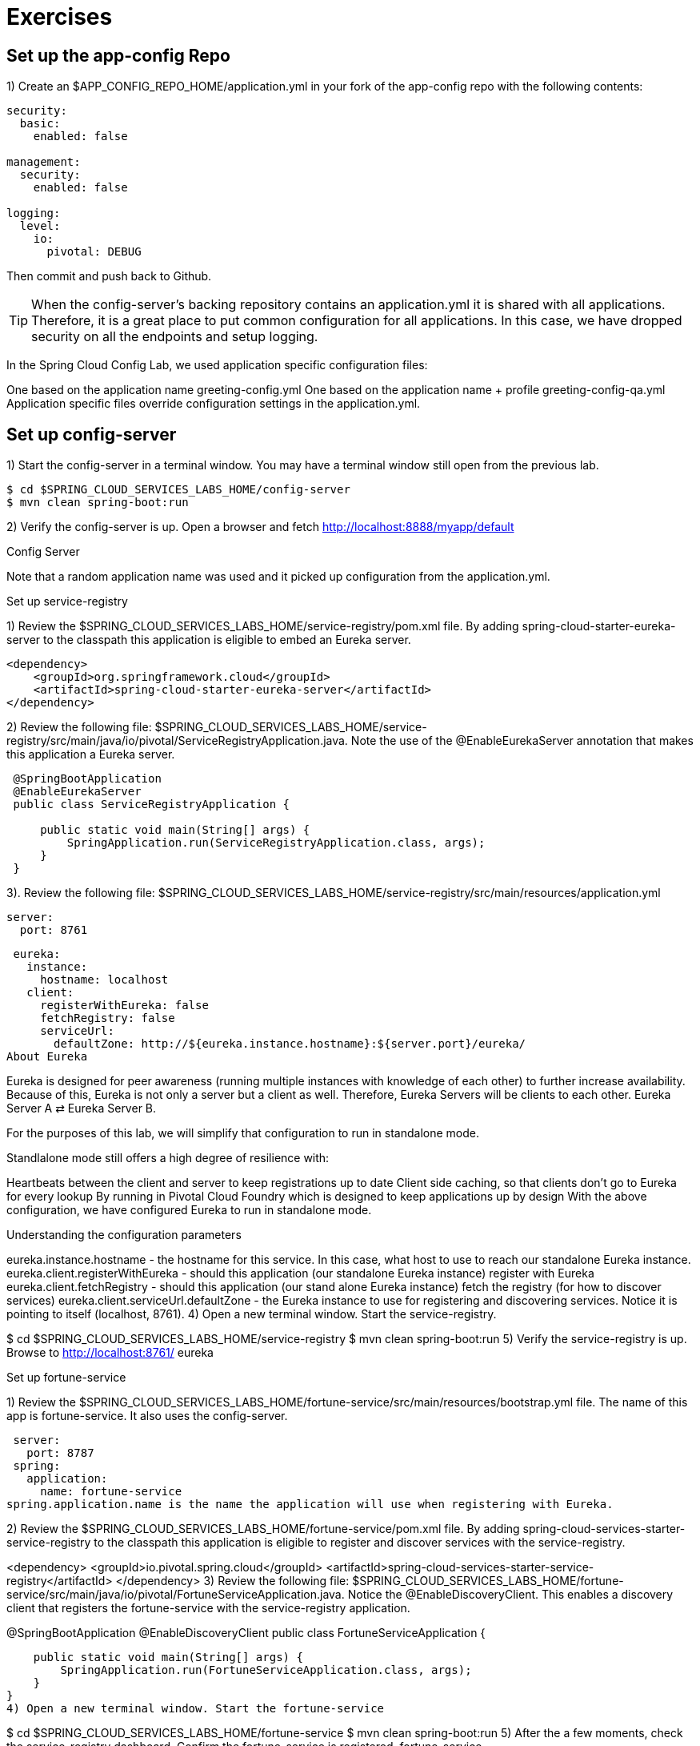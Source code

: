 = Exercises

== Set up the app-config Repo

1) Create an $APP_CONFIG_REPO_HOME/application.yml in your fork of the app-config repo with the following contents:

```yml
security:
  basic:
    enabled: false

management:
  security:
    enabled: false

logging:
  level:
    io:
      pivotal: DEBUG
```
Then commit and push back to Github.

TIP: When the config-server’s backing repository contains an application.yml it is shared with all applications. Therefore, it is a great place to put common configuration for all applications. In this case, we have dropped security on all the endpoints and setup logging.

In the Spring Cloud Config Lab, we used application specific configuration files:

One based on the application name greeting-config.yml
One based on the application name + profile greeting-config-qa.yml
Application specific files override configuration settings in the application.yml.

== Set up config-server

1) Start the config-server in a terminal window. You may have a terminal window still open from the previous lab.


```bash
$ cd $SPRING_CLOUD_SERVICES_LABS_HOME/config-server
$ mvn clean spring-boot:run
```

2) Verify the config-server is up. Open a browser and fetch http://localhost:8888/myapp/default

Config Server

Note that a random application name was used and it picked up configuration from the application.yml.

Set up service-registry

1) Review the $SPRING_CLOUD_SERVICES_LABS_HOME/service-registry/pom.xml file. By adding spring-cloud-starter-eureka-server to the classpath this application is eligible to embed an Eureka server.
```xml
<dependency>
    <groupId>org.springframework.cloud</groupId>
    <artifactId>spring-cloud-starter-eureka-server</artifactId>
</dependency>
```
2) Review the following file: $SPRING_CLOUD_SERVICES_LABS_HOME/service-registry/src/main/java/io/pivotal/ServiceRegistryApplication.java. Note the use of the @EnableEurekaServer annotation that makes this application a Eureka server.
```
 @SpringBootApplication
 @EnableEurekaServer
 public class ServiceRegistryApplication {

     public static void main(String[] args) {
         SpringApplication.run(ServiceRegistryApplication.class, args);
     }
 }
```
3). Review the following file: $SPRING_CLOUD_SERVICES_LABS_HOME/service-registry/src/main/resources/application.yml

 server:
   port: 8761

 eureka:
   instance:
     hostname: localhost
   client:
     registerWithEureka: false
     fetchRegistry: false
     serviceUrl:
       defaultZone: http://${eureka.instance.hostname}:${server.port}/eureka/
About Eureka

Eureka is designed for peer awareness (running multiple instances with knowledge of each other) to further increase availability. Because of this, Eureka is not only a server but a client as well. Therefore, Eureka Servers will be clients to each other. Eureka Server A ⇄ Eureka Server B.

For the purposes of this lab, we will simplify that configuration to run in standalone mode.

Standlalone mode still offers a high degree of resilience with:

Heartbeats between the client and server to keep registrations up to date
Client side caching, so that clients don’t go to Eureka for every lookup
By running in Pivotal Cloud Foundry which is designed to keep applications up by design
With the above configuration, we have configured Eureka to run in standalone mode.

Understanding the configuration parameters

eureka.instance.hostname - the hostname for this service. In this case, what host to use to reach our standalone Eureka instance.
eureka.client.registerWithEureka - should this application (our standalone Eureka instance) register with Eureka
eureka.client.fetchRegistry - should this application (our stand alone Eureka instance) fetch the registry (for how to discover services)
eureka.client.serviceUrl.defaultZone - the Eureka instance to use for registering and discovering services. Notice it is pointing to itself (localhost, 8761).
4) Open a new terminal window. Start the service-registry.

$ cd $SPRING_CLOUD_SERVICES_LABS_HOME/service-registry
$ mvn clean spring-boot:run
5) Verify the service-registry is up. Browse to http://localhost:8761/ eureka

Set up fortune-service

1) Review the $SPRING_CLOUD_SERVICES_LABS_HOME/fortune-service/src/main/resources/bootstrap.yml file. The name of this app is fortune-service. It also uses the config-server.

 server:
   port: 8787
 spring:
   application:
     name: fortune-service
spring.application.name is the name the application will use when registering with Eureka.

2) Review the $SPRING_CLOUD_SERVICES_LABS_HOME/fortune-service/pom.xml file. By adding spring-cloud-services-starter-service-registry to the classpath this application is eligible to register and discover services with the service-registry.

<dependency>
	<groupId>io.pivotal.spring.cloud</groupId>
	<artifactId>spring-cloud-services-starter-service-registry</artifactId>
</dependency>
3) Review the following file: $SPRING_CLOUD_SERVICES_LABS_HOME/fortune-service/src/main/java/io/pivotal/FortuneServiceApplication.java. Notice the @EnableDiscoveryClient. This enables a discovery client that registers the fortune-service with the service-registry application.

@SpringBootApplication
@EnableDiscoveryClient
public class FortuneServiceApplication {

    public static void main(String[] args) {
        SpringApplication.run(FortuneServiceApplication.class, args);
    }
}
4) Open a new terminal window. Start the fortune-service

$ cd $SPRING_CLOUD_SERVICES_LABS_HOME/fortune-service
$ mvn clean spring-boot:run
5) After the a few moments, check the service-registry dashboard. Confirm the fortune-service is registered. fortune-service

The Eureka Dashboard may report a warning, because we aren’t setup with multiple peers. This can safely be ignored. warning

Set up greeting-service

1) Review the $SPRING_CLOUD_SERVICES_LABS_HOME/greeting-service/src/main/resources/bootstrap.yml file. The name of this app is greeting-service. It also uses the config-server.

 spring:
   application:
     name: greeting-service
2) Review the $SPRING_CLOUD_SERVICES_LABS_HOME/greeting-service/pom.xml file. By adding spring-cloud-services-starter-service-registry to the classpath this application is eligible to register and discover services with the service-registry.

<dependency>
	<groupId>io.pivotal.spring.cloud</groupId>
	<artifactId>spring-cloud-services-starter-service-registry</artifactId>
</dependency>
3) Review the following file: $SPRING_CLOUD_SERVICES_LABS_HOME/greeting-service/src/main/java/io/pivotal/GreetingServiceApplication.java. Notice the @EnableDiscoveryClient. This enables a discovery client that registers the greeting-service app with the service-registry.

 @SpringBootApplication
 @EnableDiscoveryClient
 public class GreetingServiceApplication {


     public static void main(String[] args) {
         SpringApplication.run(GreetingServiceApplication.class, args);
     }

 }
4) Review the the following file: $SPRING_CLOUD_SERVICES_LABS_HOME/greeting-service/src/main/java/io/pivotal/greeting/GreetingController.java. Notice the DiscoveryClient. DiscoveryClient is used to discover services registered with the service-registry. See fetchFortuneServiceUrl().

@Controller
public class GreetingController {

	Logger logger = LoggerFactory
			.getLogger(GreetingController.class);




	@Autowired
	private DiscoveryClient discoveryClient;

	@RequestMapping("/")
	String getGreeting(Model model){

		logger.debug("Adding greeting");
		model.addAttribute("msg", "Greetings!!!");


		RestTemplate restTemplate = new RestTemplate();
        String fortune = restTemplate.getForObject(fetchFortuneServiceUrl(), String.class);

		logger.debug("Adding fortune");
		model.addAttribute("fortune", fortune);

		//resolves to the greeting.vm velocity template
		return "greeting";
	}

	private String fetchFortuneServiceUrl() {
	    InstanceInfo instance = discoveryClient.getNextServerFromEureka("FORTUNE-SERVICE", false);
	    logger.debug("instanceID: {}", instance.getId());

	    String fortuneServiceUrl = instance.getHomePageUrl();
		  logger.debug("fortune service homePageUrl: {}", fortuneServiceUrl);

	    return fortuneServiceUrl;
	}

}
5) Open a new terminal window. Start the greeting-service app

$ cd $SPRING_CLOUD_SERVICES_LABS_HOME/greeting-service
$ mvn clean spring-boot:run
6) After the a few moments, check the service-registry dashboard http://localhost:8761. Confirm the greeting-service app is registered. greeting

7) Browse to http://localhost:8080/ to the greeting-service application. Confirm you are seeing fortunes. Refresh as desired. Also review the terminal output for the greeting-service. See the fortune-service instanceId and homePageUrl being logged.

What Just Happened?

The greeting-service application was able to discover how to reach the fortune-service via the service-registry (Eureka).

8) When done stop the config-server, service-registry, fortune-service and greeting-service applications.

Optionally Update App Config for fortune-service and greeting-service to run on PCF

1) You may specify the registration method to use for the applications using the spring.cloud.services.registrationMethod parameter.

It can take either of two values:

route: The application will be registered using its Cloud Foundry route (this is the default).

direct: The application will be registered using its host IP and port.

The direct registration method is only compatible with Pivotal Cloud Foundry version 1.5 or higher. In Pivotal Cloud Foundry Operations Manager, within the Pivotal Elastic Runtime tile’s Security Config, the “Enable cross-container traffic within each DEA” or “Enable cross-container traffic” option must be enabled.

When using the direct registration method, requests from client applications to registered applications will not go through the Pivotal Cloud Foundry router. You can utilize this with client-side load balancing techniques using Spring Cloud and Netflix Ribbon. To read more on registration techniques go here.

If cross container traffic has been enabled, in your fork of the app-config repo add an additional section to the $APP_CONFIG_REPO_HOME/application.yml file as seen below and push back to GitHub. If using the route option then no change is needed; move to the next step.

security:
  basic:
    enabled: false

management:
  security:
    enabled: false

logging:
  level:
    io:
      pivotal: DEBUG

spring: # <---NEW SECTION
  cloud:
    services:
      registrationMethod: direct
Pivotal Cloud Foundry with HTTPS Only

If your Pivotal Cloud Foundry environment has been configured to only accept HTTPS traffic and is using the route registration method then skip this step, however you will need to change all the code examples moving forward in the labs that use http to https before deploying to your Pivotal Cloud Foundry environment. For instance, the GreetingController from above would have the following change:

InstanceInfo instance = discoveryClient.getNextServerFromEureka("FORTUNE-SERVICE", true);
Deploy the fortune-service to PCF

1) Package fortune-service

$ mvn clean package
2) Deploy fortune-service.

$ cf push fortune-service -p target/fortune-service-0.0.1-SNAPSHOT.jar -m 512M --random-route --no-start
3) Create a Service Registry Service Instance. The service-registry service instance will not be immediately bindable. It needs a few moments to initialize.

$ cf create-service p-service-registry standard service-registry
Click on the Manage link to determine when the service-registry is ready.

manage

4) Bind services to the fortune-service.

$ cf bind-service fortune-service config-server
$ cf bind-service fortune-service service-registry
You will need to wait and try again if you see the following message when binding the service-registry:

Binding service service-registry to app fortune-service in org dave / space dev as droberts@pivotal.io...
FAILED
Server error, status code: 502, error code: 10001, message: Service broker error: Service instance is not running and available for binding.
You can safely ignore the TIP: Use ‘cf restage’ to ensure your env variable changes take effect message from the CLI. We don’t need to restage at this time.

5) If using self-signed certificates, set the CF_TARGET environment variable for the fortune-service application.

$ cf set-env fortune-service CF_TARGET <your api endpoint - make sure it starts with "https://">
You can safely ignore the TIP: Use ‘cf restage’ to ensure your env variable changes take effect message from the CLI. We don’t need to restage at this time.

6) Start the fortune-service app.

$ cf start fortune-service
7) Confirm fortune-service registered with the service-registry. This will take a few moments.

Click on the Manage link for the service-registry. You can find it by navigating to the space where your applications are deployed.

manage

fortune-service

Deploy the greeting-service app to PCF

1) Package greeting-service

$ mvn clean package
2) Deploy greeting-service.

$ cf push greeting-service -p target/greeting-service-0.0.1-SNAPSHOT.jar -m 512M --random-route --no-start
3) Bind services for the greeting-service.

$ cf bind-service greeting-service config-server
$ cf bind-service greeting-service service-registry
You can safely ignore the TIP: Use ‘cf restage’ to ensure your env variable changes take effect message from the CLI. We don’t need to restage at this time.

4) If using self signed certificates, set the CF_TARGET environment variable for the greeting-service application.

$ cf set-env greeting-service CF_TARGET <your api endpoint - make sure it starts with "https://">
You can safely ignore the TIP: Use ‘cf restage’ to ensure your env variable changes take effect message from the CLI. We don’t need to restage at this time.

5) Start the greeting-service app.

$ cf start greeting-service
6) Confirm greeting-service registered with the service-registry. This will take a few moments. greeting

7) Browse to the greeting-service application. Confirm you are seeing fortunes. Refresh as desired.

Scale the fortune-service

1) Scale the fortune-service app instances to 3.

$ cf scale fortune-service -i 3
2) Wait for the new instances to register with the service-registry. This will take a few moments.

3) Tail the logs for the greeting-service application.

[mac, linux]
$ cf logs greeting-service | grep GreetingController

[windows]
$ cf logs greeting-service
$ # then search output for "GreetingController"
4) Refresh the greeting-service / endpoint.

5) Observe the log output. Compare the instanceId and homePageUrl being logged across log entries. The discoveryClient round robins the fortune-service instances.
[source, bash]
2015-10-29T15:49:56.48-0500 [APP/0]      OUT 2015-10-29 20:49:56.481 DEBUG 23 --- [nio-8080-exec-1] io.pivotal.greeting.GreetingController   : Adding greeting
2015-10-29T15:49:56.49-0500 [APP/0]      OUT 2015-10-29 20:49:56.497 DEBUG 23 --- [nio-8080-exec-1] io.pivotal.greeting.GreetingController   : instanceID: 10.68.104.27:9f960352-f80b-4316-7577-61dd1815ac5f
2015-10-29T15:49:56.49-0500 [APP/0]      OUT 2015-10-29 20:49:56.498 DEBUG 23 --- [nio-8080-exec-1] io.pivotal.greeting.GreetingController   : fortune service homePageUrl: http://10.68.104.27:60028/
2015-10-29T15:49:56.50-0500 [APP/0]      OUT 2015-10-29 20:49:56.507 DEBUG 23 --- [nio-8080-exec-1] io.pivotal.greeting.GreetingController   : Adding fortune
2015-10-29T15:49:57.72-0500 [APP/0]      OUT 2015-10-29 20:49:57.722 DEBUG 23 --- [nio-8080-exec-6] io.pivotal.greeting.GreetingController   : Adding greeting
2015-10-29T15:49:57.73-0500 [APP/0]      OUT 2015-10-29 20:49:57.737 DEBUG 23 --- [nio-8080-exec-6] io.pivotal.greeting.GreetingController   : instanceID: 10.68.104.28:72aa9f59-b27f-4d85-4323-2d79a9d7720c
2015-10-29T15:49:57.73-0500 [APP/0]      OUT 2015-10-29 20:49:57.737 DEBUG 23 --- [nio-8080-exec-6] io.pivotal.greeting.GreetingController   : fortune service homePageUrl: http://10.68.104.28:60026/
2015-10-29T15:49:57.74-0500 [APP/0]      OUT 2015-10-29 20:49:57.745 DEBUG 23 --- [nio-8080-exec-6] io.pivotal.greeting.GreetingController   : Adding fortune
2015-10-29T15:49:58.66-0500 [APP/0]      OUT 2015-10-29 20:49:58.660 DEBUG 23 --- [nio-8080-exec-2] io.pivotal.greeting.GreetingController   : Adding greeting
2015-10-29T15:49:58.67-0500 [APP/0]      OUT 2015-10-29 20:49:58.672 DEBUG 23 --- [nio-8080-exec-2] io.pivotal.greeting.GreetingController   : instanceID: 10.68.104.29:e117fae6-b847-42c7-5286-8662a993351e
2015-10-29T15:49:58.67-0500 [APP/0]      OUT 2015-10-29 20:49:58.673 DEBUG 23 --- [nio-8080-exec-2] io.pivotal.greeting.GreetingController   : fortune service homePageUrl: http://10.68.104.29:60020/
2015-10-29T15:49:58.68-0500 [APP/0]      OUT 2015-10-29 20:49:58.682 DEBUG 23 --- [nio-8080-exec-2] io.pivotal.greeting.GreetingController   : Adding fortune
2015-10-29T15:49:59.60-0500 [APP/0]      OUT 2015-10-29 20:49:59.609 DEBUG 23 --- [io-8080-exec-10] io.pivotal.greeting.GreetingController   : Adding greeting
2015-10-29T15:49:59.62-0500 [APP/0]      OUT 2015-10-29 20:49:59.626 DEBUG 23 --- [io-8080-exec-10] io.pivotal.greeting.GreetingController   : instanceID: 10.68.104.27:9f960352-f80b-4316-7577-61dd1815ac5f
2015-10-29T15:49:59.62-0500 [APP/0]      OUT 2015-10-29 20:49:59.626 DEBUG 23 --- [io-8080-exec-10] io.pivotal.greeting.GreetingController   : fortune service homePageUrl: http://10.68.104.27:60028/
2015-10-29T15:49:59.63-0500 [APP/0]      OUT 2015-10-29 20:49:59.637 DEBUG 23 --- [io-8080-exec-10] io.pivotal.greeting.GreetingController   : Adding fortune
2015-10-29T15:50:00.54-0500 [APP/0]      OUT 2015-10-29 20:50:00.548 DEBUG 23 --- [nio-8080-exec-1] io.pivotal.greeting.GreetingController   : Adding greeting
2015-10-29T15:50:00.56-0500 [APP/0]      OUT 2015-10-29 20:50:00.564 DEBUG 23 --- [nio-8080-exec-1] io.pivotal.greeting.GreetingController   : instanceID: 10.68.104.28:72aa9f59-b27f-4d85-4323-2d79a9d7720c
2015-10-29T15:50:00.56-0500 [APP/0]      OUT 2015-10-29 20:50:00.564 DEBUG 23 --- [nio-8080-exec-1] io.pivotal.greeting.GreetingController   : fortune service homePageUrl: http://10.68.104.28:60026/
2015-10-29T15:50:00.57-0500 [APP/0]      OUT 2015-10-29 20:50:00.572 DEBUG 23 --- [nio-8080-exec-1] io.pivotal.greeting.GreetingController   : Adding fortune
What Just Happened?

The greeting-service and fortune-service both registered with the service-registry (Eureka). The greeting-service was able to locate the fortune-service via the service-registry. The greeting-service round robins requests to all the fortune-service instances.

= Enhancing Boot Application with Metrics
*Congratulations!* You’ve just learned how to use Spring Cloud Service Discovery and Spring Cloud Service Load Balancing
